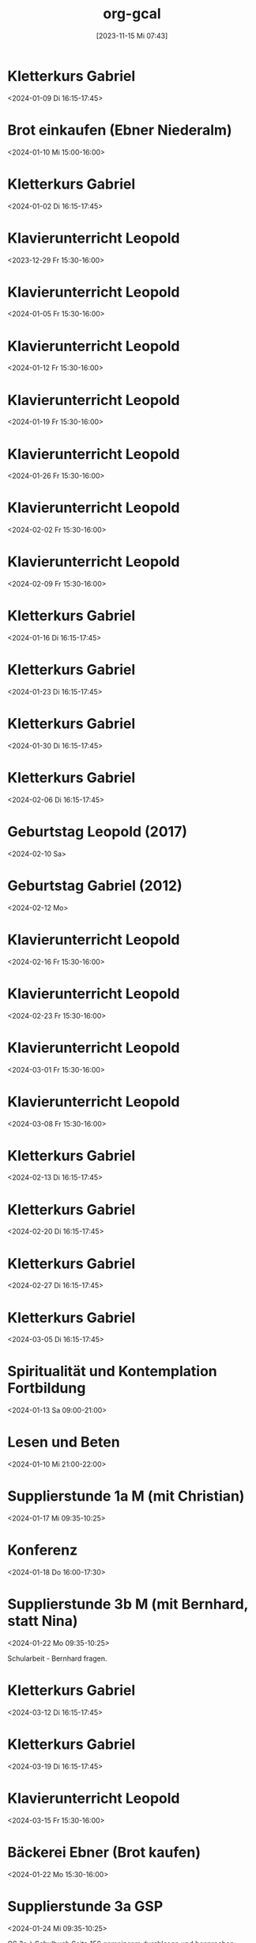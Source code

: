 #+title:      org-gcal
#+date:       [2023-11-15 Mi 07:43]
#+filetags:   :Project:
#+identifier: 20231115T074319
#+CATEGORY: org-gcal


* Kletterkurs Gabriel
:PROPERTIES:
:ETag:     "3405413031211000"
:LOCATION: Kletterhalle Salzburg, Wasserfeldstraße, Salzburg
:calendar-id: matthiasfuchs01@gmail.com
:entry-id: 6kq68cb16gp68bb16gp32b9kchj3ebb164pjeb9jc4ojeob26ti3aob16o_20240109T151500Z/matthiasfuchs01@gmail.com
:org-gcal-managed: gcal
:END:
:org-gcal:
<2024-01-09 Di 16:15-17:45>
:END:

* Brot einkaufen (Ebner Niederalm)
:PROPERTIES:
:calendar-id: matthiasfuchs01@gmail.com
:org-gcal-managed: org
:ETag:     "3411058213766000"
:entry-id: s8tmtshskdl11fe3asmi39d8qc/matthiasfuchs01@gmail.com
:END:
:org-gcal:
<2024-01-10 Mi 15:00-16:00>
:END:

* Kletterkurs Gabriel
:PROPERTIES:
:ETag:     "3401944118145000"
:LOCATION: Kletterhalle Salzburg, Wasserfeldstraße, Salzburg
:calendar-id: matthiasfuchs01@gmail.com
:entry-id: 6kq68cb16gp68bb16gp32b9kchj3ebb164pjeb9jc4ojeob26ti3aob16o_20240102T151500Z/matthiasfuchs01@gmail.com
:org-gcal-managed: gcal
:END:
:org-gcal:
<2024-01-02 Di 16:15-17:45>
:END:

* Klavierunterricht Leopold
:PROPERTIES:
:ETag:     "3404594422880000"
:calendar-id: matthiasfuchs01@gmail.com
:entry-id: 30aa01o19s7lr20mnh2dvnlq7p_20231229T143000Z/matthiasfuchs01@gmail.com
:org-gcal-managed: gcal
:END:
:org-gcal:
<2023-12-29 Fr 15:30-16:00>
:END:

* Klavierunterricht Leopold
:PROPERTIES:
:ETag:     "3404594422880000"
:calendar-id: matthiasfuchs01@gmail.com
:entry-id: 30aa01o19s7lr20mnh2dvnlq7p_20240105T143000Z/matthiasfuchs01@gmail.com
:org-gcal-managed: gcal
:END:
:org-gcal:
<2024-01-05 Fr 15:30-16:00>
:END:

* Klavierunterricht Leopold
:PROPERTIES:
:ETag:     "3411389886076000"
:calendar-id: matthiasfuchs01@gmail.com
:entry-id: 30aa01o19s7lr20mnh2dvnlq7p_20240112T143000Z/matthiasfuchs01@gmail.com
:org-gcal-managed: gcal
:END:
:org-gcal:
<2024-01-12 Fr 15:30-16:00>
:END:

* Klavierunterricht Leopold
:PROPERTIES:
:ETag:     "3411389886076000"
:calendar-id: matthiasfuchs01@gmail.com
:entry-id: 30aa01o19s7lr20mnh2dvnlq7p_20240119T143000Z/matthiasfuchs01@gmail.com
:org-gcal-managed: gcal
:END:
:org-gcal:
<2024-01-19 Fr 15:30-16:00>
:END:

* Klavierunterricht Leopold
:PROPERTIES:
:ETag:     "3411389886076000"
:calendar-id: matthiasfuchs01@gmail.com
:entry-id: 30aa01o19s7lr20mnh2dvnlq7p_20240126T143000Z/matthiasfuchs01@gmail.com
:org-gcal-managed: gcal
:END:
:org-gcal:
<2024-01-26 Fr 15:30-16:00>
:END:

* Klavierunterricht Leopold
:PROPERTIES:
:ETag:     "3411389886076000"
:calendar-id: matthiasfuchs01@gmail.com
:entry-id: 30aa01o19s7lr20mnh2dvnlq7p_20240202T143000Z/matthiasfuchs01@gmail.com
:org-gcal-managed: gcal
:END:
:org-gcal:
<2024-02-02 Fr 15:30-16:00>
:END:

* Klavierunterricht Leopold
:PROPERTIES:
:ETag:     "3411389886076000"
:calendar-id: matthiasfuchs01@gmail.com
:entry-id: 30aa01o19s7lr20mnh2dvnlq7p_20240209T143000Z/matthiasfuchs01@gmail.com
:org-gcal-managed: gcal
:END:
:org-gcal:
<2024-02-09 Fr 15:30-16:00>
:END:

* Kletterkurs Gabriel
:PROPERTIES:
:ETag:     "3405413031211000"
:LOCATION: Kletterhalle Salzburg, Wasserfeldstraße, Salzburg
:calendar-id: matthiasfuchs01@gmail.com
:entry-id: 6kq68cb16gp68bb16gp32b9kchj3ebb164pjeb9jc4ojeob26ti3aob16o_20240116T151500Z/matthiasfuchs01@gmail.com
:org-gcal-managed: gcal
:END:
:org-gcal:
<2024-01-16 Di 16:15-17:45>
:END:

* Kletterkurs Gabriel
:PROPERTIES:
:ETag:     "3405413031211000"
:LOCATION: Kletterhalle Salzburg, Wasserfeldstraße, Salzburg
:calendar-id: matthiasfuchs01@gmail.com
:entry-id: 6kq68cb16gp68bb16gp32b9kchj3ebb164pjeb9jc4ojeob26ti3aob16o_20240123T151500Z/matthiasfuchs01@gmail.com
:org-gcal-managed: gcal
:END:
:org-gcal:
<2024-01-23 Di 16:15-17:45>
:END:

* Kletterkurs Gabriel
:PROPERTIES:
:ETag:     "3405413031211000"
:LOCATION: Kletterhalle Salzburg, Wasserfeldstraße, Salzburg
:calendar-id: matthiasfuchs01@gmail.com
:entry-id: 6kq68cb16gp68bb16gp32b9kchj3ebb164pjeb9jc4ojeob26ti3aob16o_20240130T151500Z/matthiasfuchs01@gmail.com
:org-gcal-managed: gcal
:END:
:org-gcal:
<2024-01-30 Di 16:15-17:45>
:END:

* Kletterkurs Gabriel
:PROPERTIES:
:ETag:     "3407941214265000"
:LOCATION: Kletterhalle Salzburg, Wasserfeldstraße, Salzburg
:calendar-id: matthiasfuchs01@gmail.com
:entry-id: 6kq68cb16gp68bb16gp32b9kchj3ebb164pjeb9jc4ojeob26ti3aob16o_20240206T151500Z/matthiasfuchs01@gmail.com
:org-gcal-managed: gcal
:END:
:org-gcal:
<2024-02-06 Di 16:15-17:45>
:END:

* Geburtstag Leopold (2017)
:PROPERTIES:
:ETag:     "3152352526060000"
:TRANSPARENCY: transparent
:calendar-id: matthiasfuchs01@gmail.com
:entry-id: clgjiopm70o32bb475h3eb9kc4sj6b9p64sjebb36ko66p9m6os6ad9n64_20240210/matthiasfuchs01@gmail.com
:org-gcal-managed: gcal
:END:
:org-gcal:
<2024-02-10 Sa>
:END:

* Geburtstag Gabriel (2012)
:PROPERTIES:
:ETag:     "3178753616206000"
:calendar-id: matthiasfuchs01@gmail.com
:entry-id: cksjee9gc4rjibb46gsm8b9k61i3abb174q3gbb174pj4e1p64o38dhi70_20240212/matthiasfuchs01@gmail.com
:org-gcal-managed: gcal
:END:
:org-gcal:
<2024-02-12 Mo>
:END:

* Klavierunterricht Leopold
:PROPERTIES:
:ETag:     "3411389886076000"
:calendar-id: matthiasfuchs01@gmail.com
:entry-id: 30aa01o19s7lr20mnh2dvnlq7p_20240216T143000Z/matthiasfuchs01@gmail.com
:org-gcal-managed: gcal
:END:
:org-gcal:
<2024-02-16 Fr 15:30-16:00>
:END:

* Klavierunterricht Leopold
:PROPERTIES:
:ETag:     "3411389886076000"
:calendar-id: matthiasfuchs01@gmail.com
:entry-id: 30aa01o19s7lr20mnh2dvnlq7p_20240223T143000Z/matthiasfuchs01@gmail.com
:org-gcal-managed: gcal
:END:
:org-gcal:
<2024-02-23 Fr 15:30-16:00>
:END:

* Klavierunterricht Leopold
:PROPERTIES:
:ETag:     "3411389886076000"
:calendar-id: matthiasfuchs01@gmail.com
:entry-id: 30aa01o19s7lr20mnh2dvnlq7p_20240301T143000Z/matthiasfuchs01@gmail.com
:org-gcal-managed: gcal
:END:
:org-gcal:
<2024-03-01 Fr 15:30-16:00>
:END:

* Klavierunterricht Leopold
:PROPERTIES:
:ETag:     "3411389886076000"
:calendar-id: matthiasfuchs01@gmail.com
:entry-id: 30aa01o19s7lr20mnh2dvnlq7p_20240308T143000Z/matthiasfuchs01@gmail.com
:org-gcal-managed: gcal
:END:
:org-gcal:
<2024-03-08 Fr 15:30-16:00>
:END:

* Kletterkurs Gabriel
:PROPERTIES:
:ETag:     "3405413031211000"
:LOCATION: Kletterhalle Salzburg, Wasserfeldstraße, Salzburg
:calendar-id: matthiasfuchs01@gmail.com
:entry-id: 6kq68cb16gp68bb16gp32b9kchj3ebb164pjeb9jc4ojeob26ti3aob16o_20240213T151500Z/matthiasfuchs01@gmail.com
:org-gcal-managed: gcal
:END:
:org-gcal:
<2024-02-13 Di 16:15-17:45>
:END:

* Kletterkurs Gabriel
:PROPERTIES:
:ETag:     "3405413031211000"
:LOCATION: Kletterhalle Salzburg, Wasserfeldstraße, Salzburg
:calendar-id: matthiasfuchs01@gmail.com
:entry-id: 6kq68cb16gp68bb16gp32b9kchj3ebb164pjeb9jc4ojeob26ti3aob16o_20240220T151500Z/matthiasfuchs01@gmail.com
:org-gcal-managed: gcal
:END:
:org-gcal:
<2024-02-20 Di 16:15-17:45>
:END:

* Kletterkurs Gabriel
:PROPERTIES:
:ETag:     "3405413031211000"
:LOCATION: Kletterhalle Salzburg, Wasserfeldstraße, Salzburg
:calendar-id: matthiasfuchs01@gmail.com
:entry-id: 6kq68cb16gp68bb16gp32b9kchj3ebb164pjeb9jc4ojeob26ti3aob16o_20240227T151500Z/matthiasfuchs01@gmail.com
:org-gcal-managed: gcal
:END:
:org-gcal:
<2024-02-27 Di 16:15-17:45>
:END:

* Kletterkurs Gabriel
:PROPERTIES:
:ETag:     "3405413031211000"
:LOCATION: Kletterhalle Salzburg, Wasserfeldstraße, Salzburg
:calendar-id: matthiasfuchs01@gmail.com
:entry-id: 6kq68cb16gp68bb16gp32b9kchj3ebb164pjeb9jc4ojeob26ti3aob16o_20240305T151500Z/matthiasfuchs01@gmail.com
:org-gcal-managed: gcal
:END:
:org-gcal:
<2024-03-05 Di 16:15-17:45>
:END:

* Spiritualität und Kontemplation Fortbildung
:PROPERTIES:
:ETag:     "3411058215694000"
:LOCATION: St. Virgil Salzburg Bildungs- u. Konferenzzentrum, Ernst-Grein-Straße 14, 5026 Salzburg, Österreich
:calendar-id: matthiasfuchs01@gmail.com
:entry-id: c9hmcc1i6oq32b9i61hm4b9kc9hm2b9p6gr36bb4c4rjie9n6thm6c1mcc/matthiasfuchs01@gmail.com
:org-gcal-managed: gcal
:END:
:org-gcal:
<2024-01-13 Sa 09:00-21:00>
:END:

* Lesen und Beten
:PROPERTIES:
:calendar-id: matthiasfuchs01@gmail.com
:org-gcal-managed: org
:ETag:     "3411058215170000"
:entry-id: h3ik3c2jigot56d02ukbs63idg/matthiasfuchs01@gmail.com
:END:
:org-gcal:
<2024-01-10 Mi 21:00-22:00>
:END:

* Supplierstunde 1a M (mit Christian)
:PROPERTIES:
:calendar-id: matthiasfuchs01@gmail.com
:org-gcal-managed: org
:ETag:     "3411058214004000"
:entry-id: 0ljgjqjol3s0be5lfcm3c202j0/matthiasfuchs01@gmail.com
:END:
:org-gcal:
<2024-01-17 Mi 09:35-10:25>
:END:

* Konferenz
:PROPERTIES:
:calendar-id: matthiasfuchs01@gmail.com
:org-gcal-managed: org
:ETag:     "3411389885800000"
:entry-id: hpg373478ad0uf2vfm33958358/matthiasfuchs01@gmail.com
:END:
:org-gcal:
<2024-01-18 Do 16:00-17:30>
:END:

* Supplierstunde 3b M (mit Bernhard, statt Nina)
:PROPERTIES:
:calendar-id: matthiasfuchs01@gmail.com
:org-gcal-managed: org
:ETag:     "3411820183586000"
:entry-id: doov4alg3arfmiqa2asr0lb96o/matthiasfuchs01@gmail.com
:END:
:org-gcal:
<2024-01-22 Mo 09:35-10:25>

Schularbeit - Bernhard fragen.
:END:




* Kletterkurs Gabriel
:PROPERTIES:
:ETag:     "3405413031211000"
:LOCATION: Kletterhalle Salzburg, Wasserfeldstraße, Salzburg
:calendar-id: matthiasfuchs01@gmail.com
:entry-id: 6kq68cb16gp68bb16gp32b9kchj3ebb164pjeb9jc4ojeob26ti3aob16o_20240312T151500Z/matthiasfuchs01@gmail.com
:org-gcal-managed: gcal
:END:
:org-gcal:
<2024-03-12 Di 16:15-17:45>
:END:

* Kletterkurs Gabriel
:PROPERTIES:
:ETag:     "3405413031211000"
:LOCATION: Kletterhalle Salzburg, Wasserfeldstraße, Salzburg
:calendar-id: matthiasfuchs01@gmail.com
:entry-id: 6kq68cb16gp68bb16gp32b9kchj3ebb164pjeb9jc4ojeob26ti3aob16o_20240319T151500Z/matthiasfuchs01@gmail.com
:org-gcal-managed: gcal
:END:
:org-gcal:
<2024-03-19 Di 16:15-17:45>
:END:

* Klavierunterricht Leopold
:PROPERTIES:
:ETag:     "3411820427798000"
:calendar-id: matthiasfuchs01@gmail.com
:entry-id: 30aa01o19s7lr20mnh2dvnlq7p_20240315T143000Z/matthiasfuchs01@gmail.com
:org-gcal-managed: gcal
:END:
:org-gcal:
<2024-03-15 Fr 15:30-16:00>
:END:

* Bäckerei Ebner (Brot kaufen)
:PROPERTIES:
:calendar-id: matthiasfuchs01@gmail.com
:org-gcal-managed: org
:ETag:     "3411820486998000"
:entry-id: r06iqmdp06icjdmn6fgcrrajo0/matthiasfuchs01@gmail.com
:END:
:org-gcal:
<2024-01-22 Mo 15:30-16:00>
:END:

* Supplierstunde 3a GSP
:PROPERTIES:
:calendar-id: matthiasfuchs01@gmail.com
:org-gcal-managed: org
:ETag:     "3412156298932000"
:entry-id: 8gr7glk5qd5tvgsr22r1vqhl78/matthiasfuchs01@gmail.com
:END:
:org-gcal:
<2024-01-24 Mi 09:35-10:25>

GS 3a à Schulbuch Seite 156 gemeinsam durchlesen und besprechen. Anschließend die Aufgaben auf Seite 157 machen  
:END:

* Supplierstunde 1b M
:PROPERTIES:
:calendar-id: matthiasfuchs01@gmail.com
:org-gcal-managed: org
:ETag:     "3412169740432000"
:entry-id: tl4fq71jhhlt47thvekjd12ua0/matthiasfuchs01@gmail.com
:END:
:org-gcal:
<2024-01-25 Do 08:40-09:30>
:END:

* Supplierstunde 2b PH (statt Christian)
:PROPERTIES:
:calendar-id: matthiasfuchs01@gmail.com
:org-gcal-managed: org
:ETag:     "3412510626092000"
:entry-id: mfmtbf1639hl6c32d8035vv3mo/matthiasfuchs01@gmail.com
:END:
:org-gcal:
<2024-01-26 Fr 08:40-09:30>

Ph-Test: Felix, Stefan, Robin fehlt.
:END:

* Lesen und Beten
:PROPERTIES:
:calendar-id: matthiasfuchs01@gmail.com
:org-gcal-managed: org
:ETag:     "3412574803508000"
:entry-id: lojbe4673d7r9njtbtltfgj11o/matthiasfuchs01@gmail.com
:END:
:org-gcal:
<2024-01-26 Fr 21:00-22:00>
:END:

* Gottesdienst St. Peter
:PROPERTIES:
:calendar-id: matthiasfuchs01@gmail.com
:org-gcal-managed: org
:ETag:     "3412799983496000"
:entry-id: 1ipuo97436q2nnjondh1d11hr0/matthiasfuchs01@gmail.com
:END:
:org-gcal:
<2024-01-28 So 10:15-11:15>
:END:

* Mittagessen bei Genevieve und Klaus
:PROPERTIES:
:calendar-id: matthiasfuchs01@gmail.com
:org-gcal-managed: org
:ETag:     "3412800089068000"
:entry-id: ks5kda6tpi0tpfg2b1e77a9sv8/matthiasfuchs01@gmail.com
:END:
:org-gcal:
<2024-01-28 So 13:00-15:00>
:END:

* Gabriel Lernen (BU / GSP)
:PROPERTIES:
:calendar-id: matthiasfuchs01@gmail.com
:org-gcal-managed: org
:ETag:     "3412800234044000"
:entry-id: 20c0dld2cbb2u0l5hdna831i2k/matthiasfuchs01@gmail.com
:END:
:org-gcal:
<2024-01-28 So 15:30-17:00>
:END:

* Supplierstunde 2b M
:PROPERTIES:
:calendar-id: matthiasfuchs01@gmail.com
:org-gcal-managed: org
:ETag:     "3413373607446000"
:entry-id: 6moeok7eehpca6hho43mco1550/matthiasfuchs01@gmail.com
:END:
:org-gcal:
<2024-02-02 Fr 09:35-10:25>
:END:

* Semesterkonferenz (Noten)
:PROPERTIES:
:calendar-id: matthiasfuchs01@gmail.com
:org-gcal-managed: org
:ETag:     "3413465643468000"
:entry-id: 853qb3iumktc5gtaja3kjqlros/matthiasfuchs01@gmail.com
:END:
:org-gcal:
<2024-02-05 Mo 16:00-17:30>
:END:

